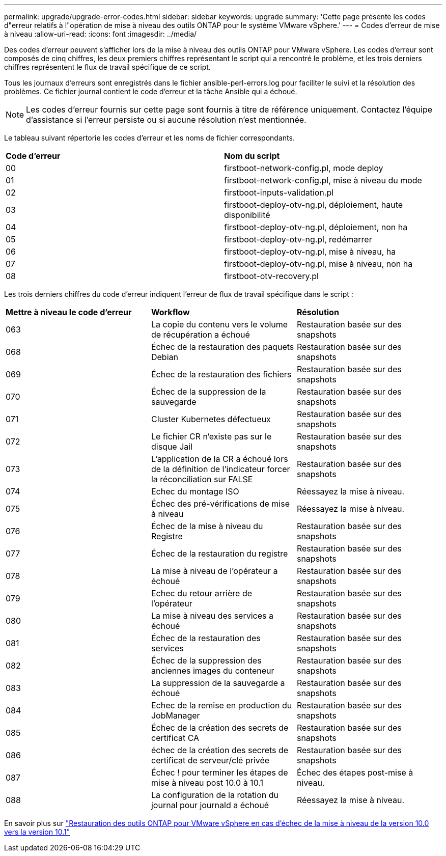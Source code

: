 ---
permalink: upgrade/upgrade-error-codes.html 
sidebar: sidebar 
keywords: upgrade 
summary: 'Cette page présente les codes d"erreur relatifs à l"opération de mise à niveau des outils ONTAP pour le système VMware vSphere.' 
---
= Codes d'erreur de mise à niveau
:allow-uri-read: 
:icons: font
:imagesdir: ../media/


[role="lead"]
Des codes d'erreur peuvent s'afficher lors de la mise à niveau des outils ONTAP pour VMware vSphere. Les codes d'erreur sont composés de cinq chiffres, les deux premiers chiffres représentant le script qui a rencontré le problème, et les trois derniers chiffres représentent le flux de travail spécifique de ce script.

Tous les journaux d'erreurs sont enregistrés dans le fichier ansible-perl-errors.log pour faciliter le suivi et la résolution des problèmes. Ce fichier journal contient le code d'erreur et la tâche Ansible qui a échoué.


NOTE: Les codes d'erreur fournis sur cette page sont fournis à titre de référence uniquement. Contactez l'équipe d'assistance si l'erreur persiste ou si aucune résolution n'est mentionnée.

Le tableau suivant répertorie les codes d'erreur et les noms de fichier correspondants.

|===


| *Code d'erreur* | *Nom du script* 


| 00 | firstboot-network-config.pl, mode deploy 


| 01 | firstboot-network-config.pl, mise à niveau du mode 


| 02 | firstboot-inputs-validation.pl 


| 03 | firstboot-deploy-otv-ng.pl, déploiement, haute disponibilité 


| 04 | firstboot-deploy-otv-ng.pl, déploiement, non ha 


| 05 | firstboot-deploy-otv-ng.pl, redémarrer 


| 06 | firstboot-deploy-otv-ng.pl, mise à niveau, ha 


| 07 | firstboot-deploy-otv-ng.pl, mise à niveau, non ha 


| 08 | firstboot-otv-recovery.pl 
|===
Les trois derniers chiffres du code d'erreur indiquent l'erreur de flux de travail spécifique dans le script :

|===


| *Mettre à niveau le code d'erreur* | *Workflow* | *Résolution* 


| 063 | La copie du contenu vers le volume de récupération a échoué | Restauration basée sur des snapshots 


| 068 | Échec de la restauration des paquets Debian | Restauration basée sur des snapshots 


| 069 | Échec de la restauration des fichiers | Restauration basée sur des snapshots 


| 070 | Échec de la suppression de la sauvegarde | Restauration basée sur des snapshots 


| 071 | Cluster Kubernetes défectueux | Restauration basée sur des snapshots 


| 072 | Le fichier CR n'existe pas sur le disque Jail | Restauration basée sur des snapshots 


| 073 | L'application de la CR a échoué lors de la définition de l'indicateur forcer la réconciliation sur FALSE | Restauration basée sur des snapshots 


| 074 | Echec du montage ISO | Réessayez la mise à niveau. 


| 075 | Échec des pré-vérifications de mise à niveau | Réessayez la mise à niveau. 


| 076 | Échec de la mise à niveau du Registre | Restauration basée sur des snapshots 


| 077 | Échec de la restauration du registre | Restauration basée sur des snapshots 


| 078 | La mise à niveau de l'opérateur a échoué | Restauration basée sur des snapshots 


| 079 | Echec du retour arrière de l'opérateur | Restauration basée sur des snapshots 


| 080 | La mise à niveau des services a échoué | Restauration basée sur des snapshots 


| 081 | Échec de la restauration des services | Restauration basée sur des snapshots 


| 082 | Échec de la suppression des anciennes images du conteneur | Restauration basée sur des snapshots 


| 083 | La suppression de la sauvegarde a échoué | Restauration basée sur des snapshots 


| 084 | Echec de la remise en production du JobManager | Restauration basée sur des snapshots 


| 085 | Échec de la création des secrets de certificat CA | Restauration basée sur des snapshots 


| 086 | échec de la création des secrets de certificat de serveur/clé privée | Restauration basée sur des snapshots 


| 087 | Échec ! pour terminer les étapes de mise à niveau post 10.0 à 10.1 | Échec des étapes post-mise à niveau. 


| 088 | La configuration de la rotation du journal pour journald a échoué | Réessayez la mise à niveau. 
|===
En savoir plus sur https://kb.netapp.com/data-mgmt/OTV/VSC_Kbs/How_to_restore_ONTAP_tools_for_VMware_vSphere_if_upgrade_fails_from_version_10.0_to_10.1["Restauration des outils ONTAP pour VMware vSphere en cas d'échec de la mise à niveau de la version 10.0 vers la version 10.1"]
